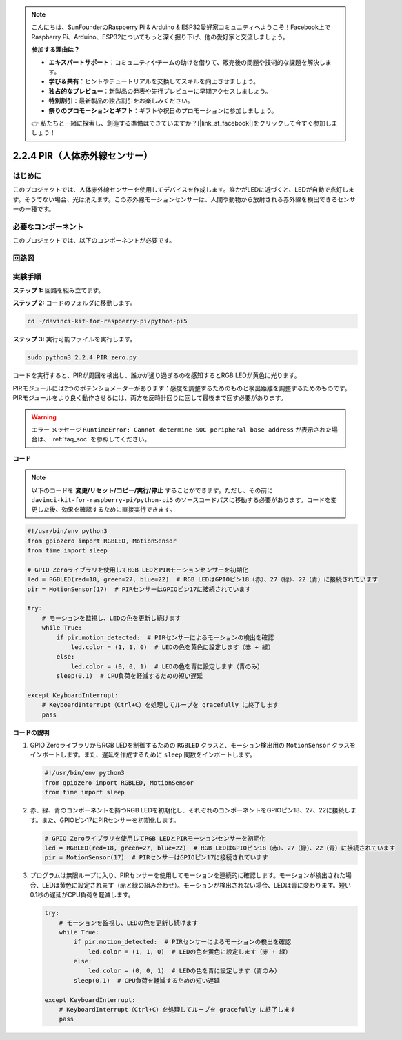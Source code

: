 .. note::

    こんにちは、SunFounderのRaspberry Pi & Arduino & ESP32愛好家コミュニティへようこそ！Facebook上でRaspberry Pi、Arduino、ESP32についてもっと深く掘り下げ、他の愛好家と交流しましょう。

    **参加する理由は？**

    - **エキスパートサポート**：コミュニティやチームの助けを借りて、販売後の問題や技術的な課題を解決します。
    - **学び＆共有**：ヒントやチュートリアルを交換してスキルを向上させましょう。
    - **独占的なプレビュー**：新製品の発表や先行プレビューに早期アクセスしましょう。
    - **特別割引**：最新製品の独占割引をお楽しみください。
    - **祭りのプロモーションとギフト**：ギフトや祝日のプロモーションに参加しましょう。

    👉 私たちと一緒に探索し、創造する準備はできていますか？[|link_sf_facebook|]をクリックして今すぐ参加しましょう！

.. _py_pi5_pir:

2.2.4 PIR（人体赤外線センサー）
===============================================

はじめに
------------

このプロジェクトでは、人体赤外線センサーを使用してデバイスを作成します。誰かがLEDに近づくと、LEDが自動で点灯します。そうでない場合、光は消えます。この赤外線モーションセンサーは、人間や動物から放射される赤外線を検出できるセンサーの一種です。

必要なコンポーネント
------------------------------

このプロジェクトでは、以下のコンポーネントが必要です。 

.. image:: ../python_pi5/img/2.2.4_pir_list.png

.. raw:: html

   <br/>


回路図
-----------------

.. image:: ../python_pi5/img/2.2.4_pir_schematic.png


実験手順
-----------------------

**ステップ 1:** 回路を組み立てます。

.. image:: ../python_pi5/img/2.2.4_pir_circuit.png

**ステップ 2:** コードのフォルダに移動します。

.. raw:: html

   <run></run>

.. code-block::

    cd ~/davinci-kit-for-raspberry-pi/python-pi5

**ステップ 3:** 実行可能ファイルを実行します。

.. raw:: html

   <run></run>

.. code-block::

    sudo python3 2.2.4_PIR_zero.py

コードを実行すると、PIRが周囲を検出し、誰かが通り過ぎるのを感知するとRGB LEDが黄色に光ります。

PIRモジュールには2つのポテンショメーターがあります：感度を調整するためのものと検出距離を調整するためのものです。 PIRモジュールをより良く動作させるには、両方を反時計回りに回して最後まで回す必要があります。

.. image:: ../python_pi5/img/2.2.4_PIR_TTE.png
    :width: 400
    :align: center

.. warning::

    エラー メッセージ ``RuntimeError: Cannot determine SOC peripheral base address`` が表示された場合は、 :ref:`faq_soc` を参照してください。

**コード**

.. note::

    以下のコードを **変更/リセット/コピー/実行/停止** することができます。ただし、その前に ``davinci-kit-for-raspberry-pi/python-pi5`` のソースコードパスに移動する必要があります。コードを変更した後、効果を確認するために直接実行できます。


.. raw:: html

    <run></run>

.. code-block:: python

   #!/usr/bin/env python3
   from gpiozero import RGBLED, MotionSensor
   from time import sleep

   # GPIO Zeroライブラリを使用してRGB LEDとPIRモーションセンサーを初期化
   led = RGBLED(red=18, green=27, blue=22)  # RGB LEDはGPIOピン18（赤）、27（緑）、22（青）に接続されています
   pir = MotionSensor(17)  # PIRセンサーはGPIOピン17に接続されています

   try:
       # モーションを監視し、LEDの色を更新し続けます
       while True:
           if pir.motion_detected:  # PIRセンサーによるモーションの検出を確認
               led.color = (1, 1, 0)  # LEDの色を黄色に設定します（赤 + 緑）
           else:
               led.color = (0, 0, 1)  # LEDの色を青に設定します（青のみ）
           sleep(0.1)  # CPU負荷を軽減するための短い遅延

   except KeyboardInterrupt:
       # KeyboardInterrupt（Ctrl+C）を処理してループを gracefully に終了します
       pass


**コードの説明**

1. GPIO ZeroライブラリからRGB LEDを制御するための ``RGBLED`` クラスと、モーション検出用の ``MotionSensor`` クラスをインポートします。また、遅延を作成するために ``sleep`` 関数をインポートします。

   .. code-block:: python

       #!/usr/bin/env python3
       from gpiozero import RGBLED, MotionSensor
       from time import sleep

2. 赤、緑、青のコンポーネントを持つRGB LEDを初期化し、それぞれのコンポーネントをGPIOピン18、27、22に接続します。また、GPIOピン17にPIRセンサーを初期化します。

   .. code-block:: python

       # GPIO Zeroライブラリを使用してRGB LEDとPIRモーションセンサーを初期化
       led = RGBLED(red=18, green=27, blue=22)  # RGB LEDはGPIOピン18（赤）、27（緑）、22（青）に接続されています
       pir = MotionSensor(17)  # PIRセンサーはGPIOピン17に接続されています

3. プログラムは無限ループに入り、PIRセンサーを使用してモーションを連続的に確認します。モーションが検出された場合、LEDは黄色に設定されます（赤と緑の組み合わせ）。モーションが検出されない場合、LEDは青に変わります。短い0.1秒の遅延がCPU負荷を軽減します。

   .. code-block:: python

       try:
           # モーションを監視し、LEDの色を更新し続けます
           while True:
               if pir.motion_detected:  # PIRセンサーによるモーションの検出を確認
                   led.color = (1, 1, 0)  # LEDの色を黄色に設定します（赤 + 緑）
               else:
                   led.color = (0, 0, 1)  # LEDの色を青に設定します（青のみ）
               sleep(0.1)  # CPU負荷を軽減するための短い遅延

       except KeyboardInterrupt:
           # KeyboardInterrupt（Ctrl+C）を処理してループを gracefully に終了します
           pass

